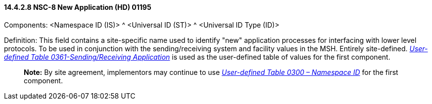 ==== 14.4.2.8 NSC-8 New Application (HD) 01195

Components: <Namespace ID (IS)> ^ <Universal ID (ST)> ^ <Universal ID Type (ID)>

Definition: This field contains a site-specific name used to identify "new" application processes for interfacing with lower level protocols. To be used in conjunction with the sending/receiving system and facility values in the MSH. Entirely site-defined. file:///E:\V2\v2.9%20final%20Nov%20from%20Frank\V29_CH02C_Tables.docx#HL70361[_User-defined Table 0361-Sending/Receiving Application_] is used as the user-defined table of values for the first component.

____
*Note:* By site agreement, implementors may continue to use file:///E:\V2\v2.9%20final%20Nov%20from%20Frank\V29_CH02C_Tables.docx#HL70300[_User-defined Table 0300 – Namespace ID_] for the first component.
____

